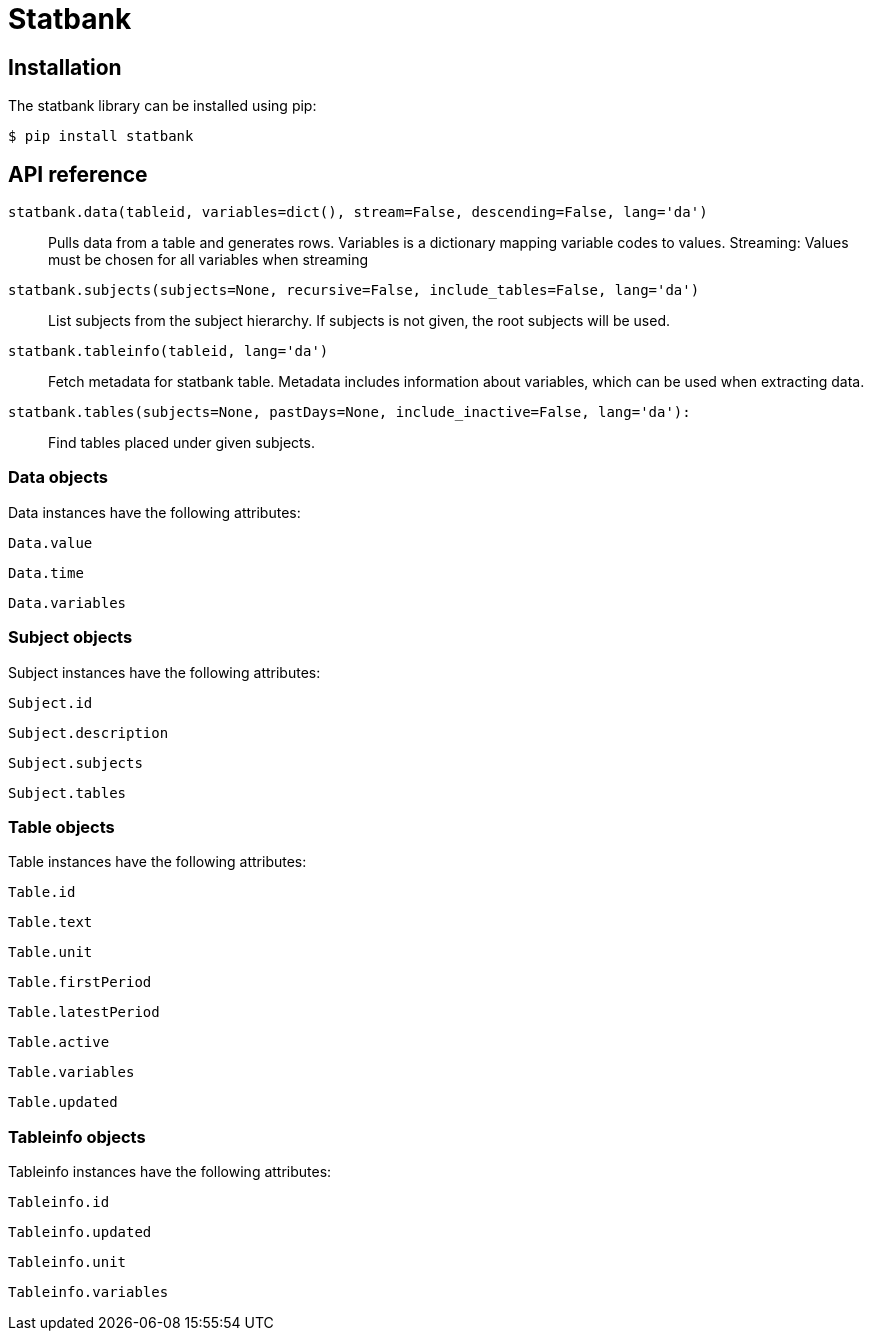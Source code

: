 Statbank
========

Installation
------------
The statbank library can be installed using pip:

 $ pip install statbank

API reference
-------------
`statbank.data(tableid, variables=dict(), stream=False, descending=False, lang='da')`::
Pulls data from a table and generates rows. Variables is a dictionary mapping variable codes to values. Streaming: Values must be chosen for all variables when streaming

`statbank.subjects(subjects=None, recursive=False, include_tables=False, lang='da')`::
List subjects from the subject hierarchy. If subjects is not given, the root subjects will be used.

`statbank.tableinfo(tableid, lang='da')`::
Fetch metadata for statbank table. Metadata includes information about variables, which can be used when extracting data.

`statbank.tables(subjects=None, pastDays=None, include_inactive=False, lang='da'):`::
Find tables placed under given subjects.

Data objects
~~~~~~~~~~~~
Data instances have the following attributes:

`Data.value`

`Data.time`

`Data.variables`

Subject objects
~~~~~~~~~~~~~~~
Subject instances have the following attributes:

`Subject.id`

`Subject.description`

`Subject.subjects`

`Subject.tables`

Table objects
~~~~~~~~~~~~~
Table instances have the following attributes:

`Table.id`

`Table.text`

`Table.unit`

`Table.firstPeriod`

`Table.latestPeriod`

`Table.active`

`Table.variables`

`Table.updated`

Tableinfo objects
~~~~~~~~~~~~~~~~~
Tableinfo instances have the following attributes:

`Tableinfo.id`

`Tableinfo.updated`

`Tableinfo.unit`

`Tableinfo.variables`

